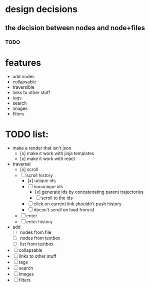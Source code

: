 * design decisions
** the decision between nodes and node+files
*** TODO
* features
- add nodes
- collapsable
- traversible
- links to other stuff
- tags
- search
- images
- filters
* TODO list:
- make a render that isn't json
  - [x] make it work with jinja templates
  - [x] make it work with react
- traversal
  - [x] scroll
  - [ ] scroll history
    - [x] unique ids
    - [ ] nonunique ids 
      - [x] generate ids by concatenating parent trajectories
      - [ ] scroll to the ids
    - [ ] click on current link shouldn't push history
    - [ ] doesn't scroll on load from id
  - [ ] enter
  - [ ] enter history
  
- add
  - [ ] nodes from file
  - [ ] nodes from textbox
  - [ ] list from textbox
- [ ] collapsable
- [ ] links to other stuff
- [ ] tags
- [ ] search
- [ ] images
- [ ] filters